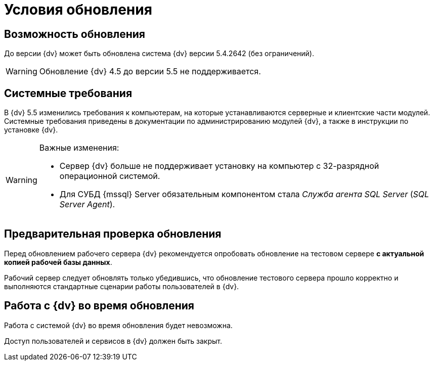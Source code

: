 = Условия обновления

== Возможность обновления

До версии {dv} может быть обновлена система {dv} версии 5.4.2642 (без ограничений).

WARNING: Обновление {dv} 4.5 до версии 5.5 не поддерживается.

== Системные требования

В {dv} 5.5 изменились требования к компьютерам, на которые устанавливаются серверные и клиентские части модулей. Системные требования приведены в документации по администрированию модулей {dv}, а также в инструкции по установке {dv}.

.Важные изменения:
[WARNING]
====
* Сервер {dv} больше не поддерживает установку на компьютер с 32-разрядной операционной системой.
* Для СУБД {mssql} Server обязательным компонентом стала _Служба агента SQL Server_ (_SQL Server Agent_).
====

== Предварительная проверка обновления

Перед обновлением рабочего сервера {dv} рекомендуется опробовать обновление на тестовом сервере *с актуальной копией рабочей базы данных*.

Рабочий сервер следует обновлять только убедившись, что обновление тестового сервера прошло корректно и выполняются стандартные сценарии работы пользователей в {dv}.

== Работа с {dv} во время обновления

Работа с системой {dv} во время обновления будет невозможна.

Доступ пользователей и сервисов в {dv} должен быть закрыт.

